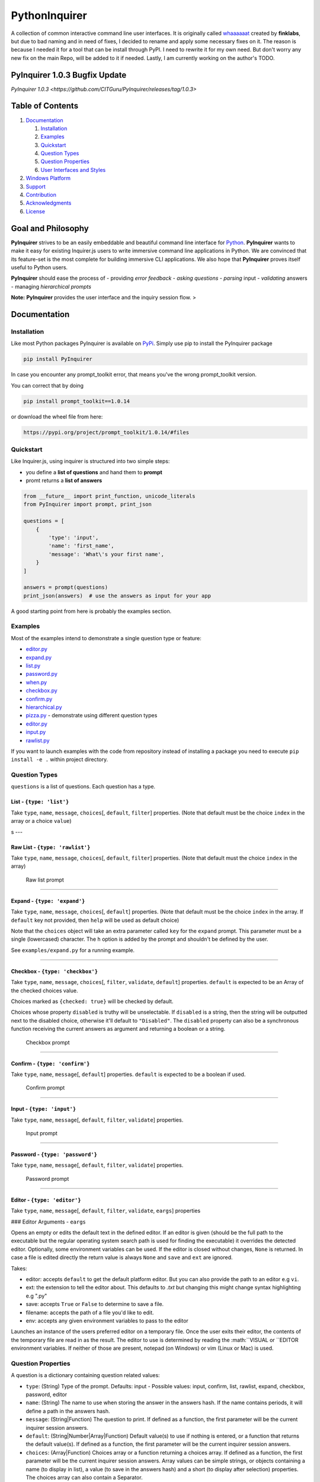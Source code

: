 PythonInquirer
==============

A collection of common interactive command line user interfaces. It is
originally called `whaaaaaat <https://github.com/finklabs/whaaaaat>`__
created by **finklabs**, but due to bad naming and in need of fixes, I
decided to rename and apply some necessary fixes on it. The reason is
because I needed it for a tool that can be install through PyPI. I need
to rewrite it for my own need. But don't worry any new fix on the main
Repo, will be added to it if needed. Lastly, I am currently working on
the author's TODO.

PyInquirer 1.0.3 Bugfix Update
-----------------

`PyInquirer 1.0.3 <https://github.com/CITGuru/PyInquirer/releases/tag/1.0.3>`


Table of Contents
-----------------

1. `Documentation <#documentation>`__

   1. `Installation <#installation>`__
   2. `Examples <#examples>`__
   3. `Quickstart <#quickstart>`__
   4. `Question Types <#types>`__
   5. `Question Properties <#properties>`__
   6. `User Interfaces and Styles <#styles>`__

2. `Windows Platform <#windows>`__
3. `Support <#support>`__
4. `Contribution <#contribution>`__
5. `Acknowledgments <#acknowledgements>`__
6. `License <#license>`__

Goal and Philosophy
-------------------

**PyInquirer** strives to be an easily embeddable and beautiful
command line interface for `Python <https://python.org/>`__.
**PyInquirer** wants to make it easy for existing Inquirer.js users
to write immersive command line applications in Python. We are convinced
that its feature-set is the most complete for building immersive CLI
applications. We also hope that **PyInquirer** proves itself useful
to Python users.

**PyInquirer** should ease the process of - providing *error
feedback* - *asking questions* - *parsing* input - *validating* answers
- managing *hierarchical prompts*

**Note:** **PyInquirer** provides the user interface and the inquiry
session flow. >

Documentation
-------------

Installation
~~~~~~~~~~~~

Like most Python packages PyInquirer is available on `PyPi <TODO>`__.
Simply use pip to install the PyInquirer package

.. code:: shell

    pip install PyInquirer

In case you encounter any prompt\_toolkit error, that means you've the
wrong prompt\_toolkit version.

You can correct that by doing

.. code:: shell

    pip install prompt_toolkit==1.0.14

or download the wheel file from here:

.. code:: shell

    https://pypi.org/project/prompt_toolkit/1.0.14/#files

Quickstart
~~~~~~~~~~

Like Inquirer.js, using inquirer is structured into two simple steps:

-  you define a **list of questions** and hand them to **prompt**
-  promt returns a **list of answers**

.. code:: python

    from __future__ import print_function, unicode_literals
    from PyInquirer import prompt, print_json

    questions = [
        {
            'type': 'input',
            'name': 'first_name',
            'message': 'What\'s your first name',
        }
    ]

    answers = prompt(questions)
    print_json(answers)  # use the answers as input for your app

A good starting point from here is probably the examples section.

Examples
~~~~~~~~

Most of the examples intend to demonstrate a single question type or
feature:

-  `editor.py <./examples/editor.py>`_
-  `expand.py <./examples/expand.py>`_
-  `list.py <./examples/list.py>`_
-  `password.py <./examples/password.py>`_
-  `when.py <./examples/when.py>`_
-  `checkbox.py <./examples/checkbox.py>`_
-  `confirm.py <./examples/confirm.py>`_
-  `hierarchical.py <./examples/hierarchical.py>`_
-  `pizza.py <./examples/pizza.py>`_ - demonstrate using different question types 
-  `editor.py <./examples/editor.py>`_
-  `input.py  <./examples/input.py>`_
-  `rawlist.py <./examples/rawlist.py>`_

If you want to launch examples with the code from repository instead of
installing a package you need to execute ``pip install -e .`` within project
directory.

Question Types
~~~~~~~~~~~~~~

``questions`` is a list of questions. Each question has a type.

List - ``{type: 'list'}``
^^^^^^^^^^^^^^^^^^^^^^^^^

Take ``type``, ``name``, ``message``, ``choices``\ [, ``default``,
``filter``] properties. (Note that default must be the choice ``index``
in the array or a choice ``value``)

|List prompt| s ---

Raw List - ``{type: 'rawlist'}``
^^^^^^^^^^^^^^^^^^^^^^^^^^^^^^^^

Take ``type``, ``name``, ``message``, ``choices``\ [, ``default``,
``filter``] properties. (Note that default must the choice ``index`` in
the array)

.. figure:: https://raw.githubusercontent.com/citguru/PyInquirer/master/docs/images/raw-list.png
   :alt: Raw list prompt

   Raw list prompt

--------------

Expand - ``{type: 'expand'}``
^^^^^^^^^^^^^^^^^^^^^^^^^^^^^

Take ``type``, ``name``, ``message``, ``choices``\ [, ``default``]
properties. (Note that default must be the choice ``index`` in the
array. If ``default`` key not provided, then ``help`` will be used as
default choice)

Note that the ``choices`` object will take an extra parameter called
``key`` for the ``expand`` prompt. This parameter must be a single
(lowercased) character. The ``h`` option is added by the prompt and
shouldn't be defined by the user.

See ``examples/expand.py`` for a running example.

|Expand prompt closed| |Expand prompt expanded|

--------------

Checkbox - ``{type: 'checkbox'}``
^^^^^^^^^^^^^^^^^^^^^^^^^^^^^^^^^

Take ``type``, ``name``, ``message``, ``choices``\ [, ``filter``,
``validate``, ``default``] properties. ``default`` is expected to be an
Array of the checked choices value.

Choices marked as ``{checked: true}`` will be checked by default.

Choices whose property ``disabled`` is truthy will be unselectable. If
``disabled`` is a string, then the string will be outputted next to the
disabled choice, otherwise it'll default to ``"Disabled"``. The
``disabled`` property can also be a synchronous function receiving the
current answers as argument and returning a boolean or a string.

.. figure:: https://raw.githubusercontent.com/citguru/PyInquirer/master/docs/images/checkbox-prompt.png
   :alt: Checkbox prompt

   Checkbox prompt

--------------

Confirm - ``{type: 'confirm'}``
^^^^^^^^^^^^^^^^^^^^^^^^^^^^^^^

Take ``type``, ``name``, ``message``\ [, ``default``] properties.
``default`` is expected to be a boolean if used.

.. figure:: https://raw.githubusercontent.com/citguru/PyInquirer/master/docs/images/confirm-prompt.png
   :alt: Confirm prompt

   Confirm prompt

--------------

Input - ``{type: 'input'}``
^^^^^^^^^^^^^^^^^^^^^^^^^^^

Take ``type``, ``name``, ``message``\ [, ``default``, ``filter``,
``validate``] properties.

.. figure:: https://raw.githubusercontent.com/citguru/PyInquirer/master/docs/images/input-prompt.png
   :alt: Input prompt

   Input prompt

--------------

Password - ``{type: 'password'}``
^^^^^^^^^^^^^^^^^^^^^^^^^^^^^^^^^

Take ``type``, ``name``, ``message``\ [, ``default``, ``filter``,
``validate``] properties.

.. figure:: https://raw.githubusercontent.com/citguru/PyInquirer/master/docs/images/password-prompt.png
   :alt: Password prompt

   Password prompt

--------------

Editor - ``{type: 'editor'}``
^^^^^^^^^^^^^^^^^^^^^^^^^^^^^

Take ``type``, ``name``, ``message``\ [, ``default``, ``filter``,
``validate``, ``eargs``] properties

### Editor Arguments - ``eargs``

Opens an empty or edits the default text in the defined editor.  If an editor is given
(should be the full path to the executable but the regular operating
system search path is used for finding the executable) it overrides
the detected editor.  Optionally, some environment variables can be
used.  If the editor is closed without changes, ``None`` is returned.  In
case a file is edited directly the return value is always ``None`` and
``save`` and ``ext`` are ignored.

Takes:

-  editor: accepts ``default`` to get the default platform editor. But 
   you can also provide the path to an editor e.g ``vi``.
-  ext: the extension to tell the editor about. This defaults to `.txt` 
   but changing this might change syntax highlighting e.g ".py"
-  save: accepts ``True`` or ``False`` to determine to save a file.
-  filename: accepts the path of a file you'd like to edit.
-  env: accepts any given environment variables to pass to the editor

Launches an instance of the users preferred editor on a temporary file.
Once the user exits their editor, the contents of the temporary file are
read in as the result. The editor to use is determined by reading the
:math:``VISUAL or ``\ EDITOR environment variables. If neither of those
are present, notepad (on Windows) or vim (Linux or Mac) is used.

Question Properties
~~~~~~~~~~~~~~~~~~~

A question is a dictionary containing question related values:

-  ``type``: (String) Type of the prompt. Defaults: input - Possible values:
   input, confirm, list, rawlist, expand, checkbox, password, editor
-  ``name``: (String) The name to use when storing the answer in the answers
   hash. If the name contains periods, it will define a path in the
   answers hash.
-  ``message``: (String\|Function) The question to print. If defined as a
   function, the first parameter will be the current inquirer session
   answers.
-  ``default``: (String\|Number\|Array\|Function) Default value(s) to use if
   nothing is entered, or a function that returns the default value(s).
   If defined as a function, the first parameter will be the current
   inquirer session answers.
-  ``choices``: (Array\|Function) Choices array or a function returning a
   choices array. If defined as a function, the first parameter will be
   the current inquirer session answers. Array values can be simple
   strings, or objects containing a name (to display in list), a value
   (to save in the answers hash) and a short (to display after
   selection) properties. The choices array can also contain a
   Separator.
-  ``validate``: (Function) Receive the user input and should return true if
   the value is valid, and an error message (String) otherwise. If false
   is returned, a default error message is provided.
-  ``filter``: (Function) Receive the user input and return the filtered
   value to be used inside the program. The value returned will be added
   to the Answers hash.
-  ``when``: (Function, Boolean) Receive the current user answers hash and
   should return true or false depending on whether or not this question
   should be asked. The value can also be a simple boolean.
-  ``pageSize``: (Number) Change the number of lines that will be rendered
   when using list, rawList, expand or checkbox.

User Interfaces and Styles
~~~~~~~~~~~~~~~~~~~~~~~~~~

TODO

Windows Platform
----------------

**``PyInquirer``** is build on prompt\_toolkit which is cross platform,
and everything that you build on top should run fine on both Unix and
Windows systems. On Windows, it uses a different event loop
(WaitForMultipleObjects instead of select), and another input and output
system. (Win32 APIs instead of pseudo-terminals and VT100.)

It's worth noting that the implementation is a "best effort of what is
possible". Both Unix and Windows terminals have their limitations. But
in general, the Unix experience will still be a little better.

For Windows, it's recommended to use either cmder or conemu.

Support
-------

Most of the questions are probably related to using a question type or
feature. Please lookup and study the appropriate examples.

Issue on Github TODO link

For many issues like for example common Python programming issues
stackoverflow might be a good place to search for an answer. TODO link

Contribution
------------

.. code:: shell

    $ git clone git@github.com:CITGuru/PyInquirer.git
    $ cd PyInquirer
    $ python -m venv venv
    $ source venv/bin/activate
    $ pip install --upgrade pip
    $ pip install -r requirements.txt
    $ pip install -r requirements_dev.txt

With an environment ready you can add new feature and check everything works
just fine

.. code:: shell

    $ pytest -sv tests/

That's it, now you can fork a project and submit PR with your change!

License
-------

Since I am not the owner, it all goes to Finklab

Copyright (c) 2016-2017 Mark Fink (twitter: @markfink)

Copyright (c) 2018 Oyetoke Toby (twitter: @oyetokeT)

Licensed under the MIT license.

.. |List prompt| image:: https://raw.githubusercontent.com/citguru/PyInquirer/master/docs/images/input-prompt.png
.. |Expand prompt closed| image:: https://raw.githubusercontent.com/citguru/PyInquirer/master/docs/images/expand-prompt-1.png
.. |Expand prompt expanded| image:: https://raw.githubusercontent.com/citguru/PyInquirer/master/docs/images/expand-prompt-2.png
